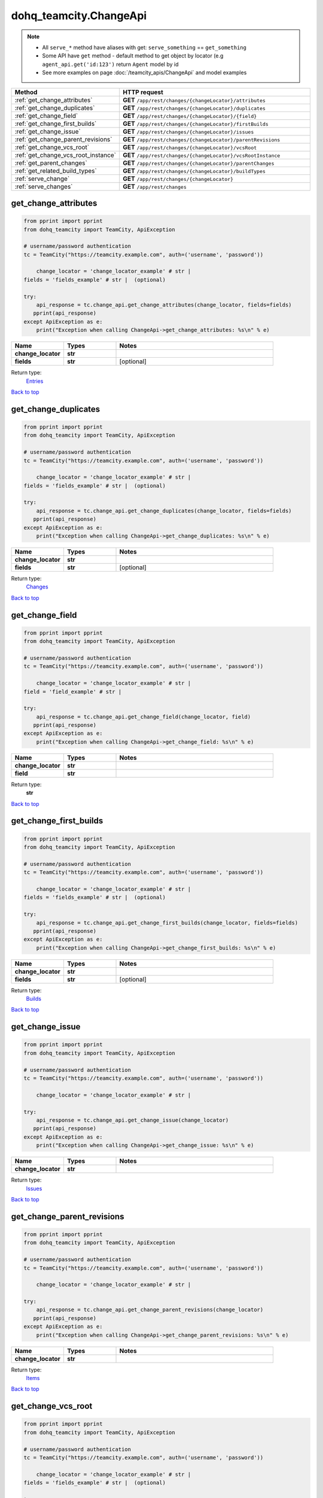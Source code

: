 dohq_teamcity.ChangeApi
######################################

.. note::

   + All ``serve_*`` method have aliases with get: ``serve_something`` == ``get_something``
   + Some API have ``get`` method - default method to get object by locator (e.g ``agent_api.get('id:123')`` return ``Agent`` model by id
   + See more examples on page :doc:`/teamcity_apis/ChangeApi` and model examples

.. list-table::
   :widths: 20 80
   :header-rows: 1

   * - Method
     - HTTP request
   * - :ref:`get_change_attributes`
     - **GET** ``/app/rest/changes/{changeLocator}/attributes``
   * - :ref:`get_change_duplicates`
     - **GET** ``/app/rest/changes/{changeLocator}/duplicates``
   * - :ref:`get_change_field`
     - **GET** ``/app/rest/changes/{changeLocator}/{field}``
   * - :ref:`get_change_first_builds`
     - **GET** ``/app/rest/changes/{changeLocator}/firstBuilds``
   * - :ref:`get_change_issue`
     - **GET** ``/app/rest/changes/{changeLocator}/issues``
   * - :ref:`get_change_parent_revisions`
     - **GET** ``/app/rest/changes/{changeLocator}/parentRevisions``
   * - :ref:`get_change_vcs_root`
     - **GET** ``/app/rest/changes/{changeLocator}/vcsRoot``
   * - :ref:`get_change_vcs_root_instance`
     - **GET** ``/app/rest/changes/{changeLocator}/vcsRootInstance``
   * - :ref:`get_parent_changes`
     - **GET** ``/app/rest/changes/{changeLocator}/parentChanges``
   * - :ref:`get_related_build_types`
     - **GET** ``/app/rest/changes/{changeLocator}/buildTypes``
   * - :ref:`serve_change`
     - **GET** ``/app/rest/changes/{changeLocator}``
   * - :ref:`serve_changes`
     - **GET** ``/app/rest/changes``

.. _get_change_attributes:

get_change_attributes
-----------------

.. code-block:: python

    from pprint import pprint
    from dohq_teamcity import TeamCity, ApiException

    # username/password authentication
    tc = TeamCity("https://teamcity.example.com", auth=('username', 'password'))

        change_locator = 'change_locator_example' # str | 
    fields = 'fields_example' # str |  (optional)

    try:
        api_response = tc.change_api.get_change_attributes(change_locator, fields=fields)
       pprint(api_response)
    except ApiException as e:
        print("Exception when calling ChangeApi->get_change_attributes: %s\n" % e)



.. list-table::
   :widths: 20 20 60
   :header-rows: 1

   * - Name
     - Types
     - Notes

   * - **change_locator**
     - **str**
     - 
   * - **fields**
     - **str**
     - [optional] 

Return type:
    `Entries <../models/Entries.html>`_

`Back to top <#>`_

.. _get_change_duplicates:

get_change_duplicates
-----------------

.. code-block:: python

    from pprint import pprint
    from dohq_teamcity import TeamCity, ApiException

    # username/password authentication
    tc = TeamCity("https://teamcity.example.com", auth=('username', 'password'))

        change_locator = 'change_locator_example' # str | 
    fields = 'fields_example' # str |  (optional)

    try:
        api_response = tc.change_api.get_change_duplicates(change_locator, fields=fields)
       pprint(api_response)
    except ApiException as e:
        print("Exception when calling ChangeApi->get_change_duplicates: %s\n" % e)



.. list-table::
   :widths: 20 20 60
   :header-rows: 1

   * - Name
     - Types
     - Notes

   * - **change_locator**
     - **str**
     - 
   * - **fields**
     - **str**
     - [optional] 

Return type:
    `Changes <../models/Changes.html>`_

`Back to top <#>`_

.. _get_change_field:

get_change_field
-----------------

.. code-block:: python

    from pprint import pprint
    from dohq_teamcity import TeamCity, ApiException

    # username/password authentication
    tc = TeamCity("https://teamcity.example.com", auth=('username', 'password'))

        change_locator = 'change_locator_example' # str | 
    field = 'field_example' # str | 

    try:
        api_response = tc.change_api.get_change_field(change_locator, field)
       pprint(api_response)
    except ApiException as e:
        print("Exception when calling ChangeApi->get_change_field: %s\n" % e)



.. list-table::
   :widths: 20 20 60
   :header-rows: 1

   * - Name
     - Types
     - Notes

   * - **change_locator**
     - **str**
     - 
   * - **field**
     - **str**
     - 

Return type:
    **str**

`Back to top <#>`_

.. _get_change_first_builds:

get_change_first_builds
-----------------

.. code-block:: python

    from pprint import pprint
    from dohq_teamcity import TeamCity, ApiException

    # username/password authentication
    tc = TeamCity("https://teamcity.example.com", auth=('username', 'password'))

        change_locator = 'change_locator_example' # str | 
    fields = 'fields_example' # str |  (optional)

    try:
        api_response = tc.change_api.get_change_first_builds(change_locator, fields=fields)
       pprint(api_response)
    except ApiException as e:
        print("Exception when calling ChangeApi->get_change_first_builds: %s\n" % e)



.. list-table::
   :widths: 20 20 60
   :header-rows: 1

   * - Name
     - Types
     - Notes

   * - **change_locator**
     - **str**
     - 
   * - **fields**
     - **str**
     - [optional] 

Return type:
    `Builds <../models/Builds.html>`_

`Back to top <#>`_

.. _get_change_issue:

get_change_issue
-----------------

.. code-block:: python

    from pprint import pprint
    from dohq_teamcity import TeamCity, ApiException

    # username/password authentication
    tc = TeamCity("https://teamcity.example.com", auth=('username', 'password'))

        change_locator = 'change_locator_example' # str | 

    try:
        api_response = tc.change_api.get_change_issue(change_locator)
       pprint(api_response)
    except ApiException as e:
        print("Exception when calling ChangeApi->get_change_issue: %s\n" % e)



.. list-table::
   :widths: 20 20 60
   :header-rows: 1

   * - Name
     - Types
     - Notes

   * - **change_locator**
     - **str**
     - 

Return type:
    `Issues <../models/Issues.html>`_

`Back to top <#>`_

.. _get_change_parent_revisions:

get_change_parent_revisions
-----------------

.. code-block:: python

    from pprint import pprint
    from dohq_teamcity import TeamCity, ApiException

    # username/password authentication
    tc = TeamCity("https://teamcity.example.com", auth=('username', 'password'))

        change_locator = 'change_locator_example' # str | 

    try:
        api_response = tc.change_api.get_change_parent_revisions(change_locator)
       pprint(api_response)
    except ApiException as e:
        print("Exception when calling ChangeApi->get_change_parent_revisions: %s\n" % e)



.. list-table::
   :widths: 20 20 60
   :header-rows: 1

   * - Name
     - Types
     - Notes

   * - **change_locator**
     - **str**
     - 

Return type:
    `Items <../models/Items.html>`_

`Back to top <#>`_

.. _get_change_vcs_root:

get_change_vcs_root
-----------------

.. code-block:: python

    from pprint import pprint
    from dohq_teamcity import TeamCity, ApiException

    # username/password authentication
    tc = TeamCity("https://teamcity.example.com", auth=('username', 'password'))

        change_locator = 'change_locator_example' # str | 
    fields = 'fields_example' # str |  (optional)

    try:
        api_response = tc.change_api.get_change_vcs_root(change_locator, fields=fields)
       pprint(api_response)
    except ApiException as e:
        print("Exception when calling ChangeApi->get_change_vcs_root: %s\n" % e)



.. list-table::
   :widths: 20 20 60
   :header-rows: 1

   * - Name
     - Types
     - Notes

   * - **change_locator**
     - **str**
     - 
   * - **fields**
     - **str**
     - [optional] 

Return type:
    `VcsRootInstance <../models/VcsRootInstance.html>`_

`Back to top <#>`_

.. _get_change_vcs_root_instance:

get_change_vcs_root_instance
-----------------

.. code-block:: python

    from pprint import pprint
    from dohq_teamcity import TeamCity, ApiException

    # username/password authentication
    tc = TeamCity("https://teamcity.example.com", auth=('username', 'password'))

        change_locator = 'change_locator_example' # str | 
    fields = 'fields_example' # str |  (optional)

    try:
        api_response = tc.change_api.get_change_vcs_root_instance(change_locator, fields=fields)
       pprint(api_response)
    except ApiException as e:
        print("Exception when calling ChangeApi->get_change_vcs_root_instance: %s\n" % e)



.. list-table::
   :widths: 20 20 60
   :header-rows: 1

   * - Name
     - Types
     - Notes

   * - **change_locator**
     - **str**
     - 
   * - **fields**
     - **str**
     - [optional] 

Return type:
    `VcsRootInstance <../models/VcsRootInstance.html>`_

`Back to top <#>`_

.. _get_parent_changes:

get_parent_changes
-----------------

.. code-block:: python

    from pprint import pprint
    from dohq_teamcity import TeamCity, ApiException

    # username/password authentication
    tc = TeamCity("https://teamcity.example.com", auth=('username', 'password'))

        change_locator = 'change_locator_example' # str | 
    fields = 'fields_example' # str |  (optional)

    try:
        api_response = tc.change_api.get_parent_changes(change_locator, fields=fields)
       pprint(api_response)
    except ApiException as e:
        print("Exception when calling ChangeApi->get_parent_changes: %s\n" % e)



.. list-table::
   :widths: 20 20 60
   :header-rows: 1

   * - Name
     - Types
     - Notes

   * - **change_locator**
     - **str**
     - 
   * - **fields**
     - **str**
     - [optional] 

Return type:
    `Changes <../models/Changes.html>`_

`Back to top <#>`_

.. _get_related_build_types:

get_related_build_types
-----------------

.. code-block:: python

    from pprint import pprint
    from dohq_teamcity import TeamCity, ApiException

    # username/password authentication
    tc = TeamCity("https://teamcity.example.com", auth=('username', 'password'))

        change_locator = 'change_locator_example' # str | 
    fields = 'fields_example' # str |  (optional)

    try:
        api_response = tc.change_api.get_related_build_types(change_locator, fields=fields)
       pprint(api_response)
    except ApiException as e:
        print("Exception when calling ChangeApi->get_related_build_types: %s\n" % e)



.. list-table::
   :widths: 20 20 60
   :header-rows: 1

   * - Name
     - Types
     - Notes

   * - **change_locator**
     - **str**
     - 
   * - **fields**
     - **str**
     - [optional] 

Return type:
    `BuildTypes <../models/BuildTypes.html>`_

`Back to top <#>`_

.. _serve_change:

serve_change
-----------------

.. code-block:: python

    from pprint import pprint
    from dohq_teamcity import TeamCity, ApiException

    # username/password authentication
    tc = TeamCity("https://teamcity.example.com", auth=('username', 'password'))

        change_locator = 'change_locator_example' # str | 
    fields = 'fields_example' # str |  (optional)

    try:
        api_response = tc.change_api.serve_change(change_locator, fields=fields)
       pprint(api_response)
    except ApiException as e:
        print("Exception when calling ChangeApi->serve_change: %s\n" % e)



.. list-table::
   :widths: 20 20 60
   :header-rows: 1

   * - Name
     - Types
     - Notes

   * - **change_locator**
     - **str**
     - 
   * - **fields**
     - **str**
     - [optional] 

Return type:
    `Change <../models/Change.html>`_

`Back to top <#>`_

.. _serve_changes:

serve_changes
-----------------

.. code-block:: python

    from pprint import pprint
    from dohq_teamcity import TeamCity, ApiException

    # username/password authentication
    tc = TeamCity("https://teamcity.example.com", auth=('username', 'password'))

        project = 'project_example' # str |  (optional)
    build_type = 'build_type_example' # str |  (optional)
    build = 'build_example' # str |  (optional)
    vcs_root = 'vcs_root_example' # str |  (optional)
    since_change = 'since_change_example' # str |  (optional)
    start = 789 # int |  (optional)
    count = 56 # int |  (optional)
    locator = 'locator_example' # str |  (optional)
    fields = 'fields_example' # str |  (optional)

    try:
        api_response = tc.change_api.serve_changes(project=project, build_type=build_type, build=build, vcs_root=vcs_root, since_change=since_change, start=start, count=count, locator=locator, fields=fields)
       pprint(api_response)
    except ApiException as e:
        print("Exception when calling ChangeApi->serve_changes: %s\n" % e)



.. list-table::
   :widths: 20 20 60
   :header-rows: 1

   * - Name
     - Types
     - Notes

   * - **project**
     - **str**
     - [optional] 
   * - **build_type**
     - **str**
     - [optional] 
   * - **build**
     - **str**
     - [optional] 
   * - **vcs_root**
     - **str**
     - [optional] 
   * - **since_change**
     - **str**
     - [optional] 
   * - **start**
     - **int**
     - [optional] 
   * - **count**
     - **int**
     - [optional] 
   * - **locator**
     - **str**
     - [optional] 
   * - **fields**
     - **str**
     - [optional] 

Return type:
    `Changes <../models/Changes.html>`_

`Back to top <#>`_

